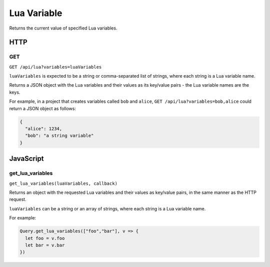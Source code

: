 Lua Variable
############

Returns the current value of specified Lua variables.

HTTP
****

GET
===

``GET /api/lua?variables=luaVariables``

``luaVariables`` is expected to be a string or comma-separated list of strings, where each string is a Lua variable name.

Returns a JSON object with the Lua variables and their values as its key/value pairs - the Lua variable names are the keys.

For example, in a project that creates variables called ``bob`` and ``alice``, ``GET /api/lua?variables=bob,alice`` could return a JSON object as follows:

.. code-block:: json

   {
     "alice": 1234,
     "bob": "a string variable"
   }

JavaScript
**********

get_lua_variables
=================

``get_lua_variables(luaVariables, callback)``

Returns an object with the requested Lua variables and their values as key/value pairs, in the same manner as the HTTP request.

``luaVariables`` can be a string or an array of strings, where each string is a Lua variable name.

For example:

.. code-block:: js

   Query.get_lua_variables(["foo","bar"], v => {
     let foo = v.foo
     let bar = v.bar
   })
